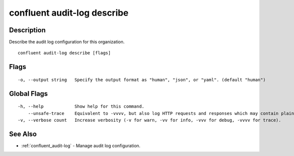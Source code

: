 ..
   WARNING: This documentation is auto-generated from the confluentinc/cli repository and should not be manually edited.

.. _confluent_audit-log_describe:

confluent audit-log describe
----------------------------

Description
~~~~~~~~~~~

Describe the audit log configuration for this organization.

::

  confluent audit-log describe [flags]

Flags
~~~~~

::

  -o, --output string   Specify the output format as "human", "json", or "yaml". (default "human")

Global Flags
~~~~~~~~~~~~

::

  -h, --help            Show help for this command.
      --unsafe-trace    Equivalent to -vvvv, but also log HTTP requests and responses which may contain plaintext secrets.
  -v, --verbose count   Increase verbosity (-v for warn, -vv for info, -vvv for debug, -vvvv for trace).

See Also
~~~~~~~~

* :ref:`confluent_audit-log` - Manage audit log configuration.
